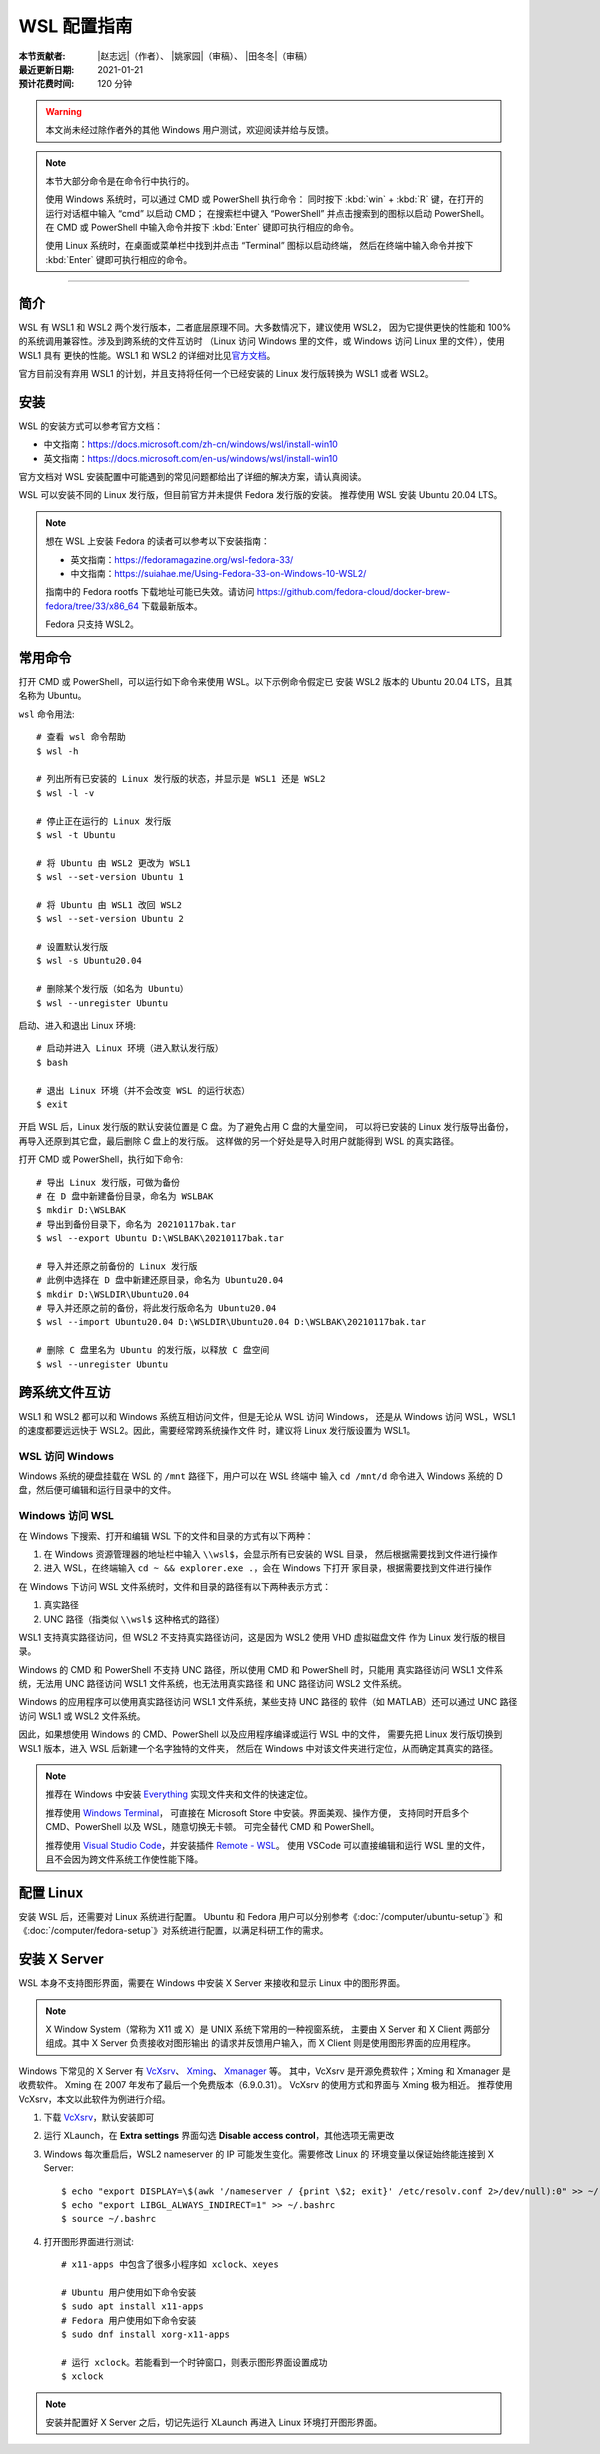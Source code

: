 WSL 配置指南
============

:本节贡献者: |赵志远|\（作者）、
             |姚家园|\（审稿）、
             |田冬冬|\（审稿）
:最近更新日期: 2021-01-21
:预计花费时间: 120 分钟

.. warning::

   本文尚未经过除作者外的其他 Windows 用户测试，欢迎阅读并给与反馈。

.. note::

   本节大部分命令是在命令行中执行的。

   使用 Windows 系统时，可以通过 CMD 或 PowerShell 执行命令：
   同时按下 :kbd:`win` + :kbd:`R` 键，在打开的运行对话框中输入 “cmd” 以启动 CMD；
   在搜索栏中键入 “PowerShell” 并点击搜索到的图标以启动 PowerShell。
   在 CMD 或 PowerShell 中输入命令并按下 :kbd:`Enter` 键即可执行相应的命令。

   使用 Linux 系统时，在桌面或菜单栏中找到并点击 “Terminal” 图标以启动终端，
   然后在终端中输入命令并按下 :kbd:`Enter` 键即可执行相应的命令。

----

简介
----

WSL 有 WSL1 和 WSL2 两个发行版本，二者底层原理不同。大多数情况下，建议使用 WSL2，
因为它提供更快的性能和 100% 的系统调用兼容性。涉及到跨系统的文件互访时
（Linux 访问 Windows 里的文件，或 Windows 访问 Linux 里的文件），使用 WSL1 具有
更快的性能。WSL1 和 WSL2 的详细对比见\
`官方文档 <https://docs.microsoft.com/zh-cn/windows/wsl/compare-versions>`__\ 。

官方目前没有弃用 WSL1 的计划，并且支持将任何一个已经安装的 Linux 发行版转换为 WSL1 或者 WSL2。

.. dropdown:: :fa:`exclamation-circle,mr-1` WSL2 与 VMware/VirtualBox 兼容性警告
   :container: + shadow
   :title: bg-warning text-red font-weight-bold

   由于 Hyper-V 兼容性问题，开启 WSL2 功能后，老版本 VMware/VirtualBox 将无法正常使用。
   WSL1 和 VMware/VirtualBox 不存在兼容性问题，可同时运行。因此，已开启 WSL2 功能的用户
   若需要使用 VMware/VirtualBox，可以先把 Linux 发行版改为 WSL1，然后执行以下操作。

   使用管理员模式打开 CMD 或 PowerShell，使用以下命令关闭 Hyper-V（重启后方能生效）。
   此时，Hyper-V 功能关闭，VMware/VirtualBox 可用，WSL2 不可用::

       $ bcdedit /set hypervisorlaunchtype off

   使用管理员模式打开 CMD 或 PowerShell，使用以下命令开启 Hyper-V（重启后方能生效）。
   此时，Hyper-V 功能开启，WSL2 可用，VMware/VirtualBox 不可用::

       $ bcdedit /set hypervisorlaunchtype auto

   新版本 VMware (≥15.5.5) 和 VirtualBox (≥6.0) 在最新 Windows 系统上
   （build number ≥19041）可以正常使用，无兼容性问题。

安装
-----

WSL 的安装方式可以参考官方文档：

- 中文指南：https://docs.microsoft.com/zh-cn/windows/wsl/install-win10
- 英文指南：https://docs.microsoft.com/en-us/windows/wsl/install-win10

官方文档对 WSL 安装配置中可能遇到的常见问题都给出了详细的解决方案，请认真阅读。

WSL 可以安装不同的 Linux 发行版，但目前官方并未提供 Fedora 发行版的安装。
推荐使用 WSL 安装 Ubuntu 20.04 LTS。

.. note::

   想在 WSL 上安装 Fedora 的读者可以参考以下安装指南：

   - 英文指南：https://fedoramagazine.org/wsl-fedora-33/
   - 中文指南：https://suiahae.me/Using-Fedora-33-on-Windows-10-WSL2/

   指南中的 Fedora rootfs 下载地址可能已失效。请访问
   https://github.com/fedora-cloud/docker-brew-fedora/tree/33/x86_64
   下载最新版本。

   Fedora 只支持 WSL2。

常用命令
--------

打开 CMD 或 PowerShell，可以运行如下命令来使用 WSL。以下示例命令假定已
安装 WSL2 版本的 Ubuntu 20.04 LTS，且其名称为 Ubuntu。

``wsl`` 命令用法::

    # 查看 wsl 命令帮助
    $ wsl -h

    # 列出所有已安装的 Linux 发行版的状态，并显示是 WSL1 还是 WSL2
    $ wsl -l -v

    # 停止正在运行的 Linux 发行版
    $ wsl -t Ubuntu

    # 将 Ubuntu 由 WSL2 更改为 WSL1
    $ wsl --set-version Ubuntu 1

    # 将 Ubuntu 由 WSL1 改回 WSL2
    $ wsl --set-version Ubuntu 2

    # 设置默认发行版
    $ wsl -s Ubuntu20.04

    # 删除某个发行版（如名为 Ubuntu）
    $ wsl --unregister Ubuntu

启动、进入和退出 Linux 环境::

    # 启动并进入 Linux 环境（进入默认发行版）
    $ bash

    # 退出 Linux 环境（并不会改变 WSL 的运行状态）
    $ exit

开启 WSL 后，Linux 发行版的默认安装位置是 C 盘。为了避免占用 C 盘的大量空间，
可以将已安装的 Linux 发行版导出备份，再导入还原到其它盘，最后删除 C 盘上的发行版。
这样做的另一个好处是导入时用户就能得到 WSL 的真实路径。

打开 CMD 或 PowerShell，执行如下命令::

    # 导出 Linux 发行版，可做为备份
    # 在 D 盘中新建备份目录，命名为 WSLBAK
    $ mkdir D:\WSLBAK
    # 导出到备份目录下，命名为 20210117bak.tar
    $ wsl --export Ubuntu D:\WSLBAK\20210117bak.tar

    # 导入并还原之前备份的 Linux 发行版
    # 此例中选择在 D 盘中新建还原目录，命名为 Ubuntu20.04
    $ mkdir D:\WSLDIR\Ubuntu20.04
    # 导入并还原之前的备份，将此发行版命名为 Ubuntu20.04
    $ wsl --import Ubuntu20.04 D:\WSLDIR\Ubuntu20.04 D:\WSLBAK\20210117bak.tar

    # 删除 C 盘里名为 Ubuntu 的发行版，以释放 C 盘空间
    $ wsl --unregister Ubuntu

跨系统文件互访
--------------

WSL1 和 WSL2 都可以和 Windows 系统互相访问文件，但是无论从 WSL 访问 Windows，
还是从 Windows 访问 WSL，WSL1 的速度都要远远快于 WSL2。因此，需要经常跨系统操作文件
时，建议将 Linux 发行版设置为 WSL1。

WSL 访问 Windows
^^^^^^^^^^^^^^^^

Windows 系统的硬盘挂载在 WSL 的 ``/mnt`` 路径下，用户可以在 WSL 终端中
输入 ``cd /mnt/d`` 命令进入 Windows 系统的 D 盘，然后便可编辑和运行目录中的文件。

Windows 访问 WSL
^^^^^^^^^^^^^^^^

在 Windows 下搜索、打开和编辑 WSL 下的文件和目录的方式有以下两种：

1. 在 Windows 资源管理器的地址栏中输入 ``\\wsl$``\ ，会显示所有已安装的 WSL 目录，
   然后根据需要找到文件进行操作

2. 进入 WSL，在终端输入 ``cd ~ && explorer.exe .``\ ，会在 Windows 下打开
   家目录，根据需要找到文件进行操作

在 Windows 下访问 WSL 文件系统时，文件和目录的路径有以下两种表示方式：

1. 真实路径
2. UNC 路径（指类似 ``\\wsl$`` 这种格式的路径）

WSL1 支持真实路径访问，但 WSL2 不支持真实路径访问，这是因为 WSL2 使用 VHD 虚拟磁盘文件
作为 Linux 发行版的根目录。

Windows 的 CMD 和 PowerShell 不支持 UNC 路径，所以使用 CMD 和 PowerShell 时，只能用
真实路径访问 WSL1 文件系统，无法用 UNC 路径访问 WSL1 文件系统，也无法用真实路径
和 UNC 路径访问 WSL2 文件系统。

Windows 的应用程序可以使用真实路径访问 WSL1 文件系统，某些支持 UNC 路径的
软件（如 MATLAB）还可以通过 UNC 路径访问 WSL1 或 WSL2 文件系统。

因此，如果想使用 Windows 的 CMD、PowerShell 以及应用程序编译或运行 WSL 中的文件，
需要先把 Linux 发行版切换到 WSL1 版本，进入 WSL 后新建一个名字独特的文件夹，
然后在 Windows 中对该文件夹进行定位，从而确定其真实的路径。

.. note::

   推荐在 Windows 中安装 `Everything <https://www.voidtools.com/zh-cn/>`__
   实现文件夹和文件的快速定位。

   推荐使用 `Windows Terminal <https://docs.microsoft.com/zh-cn/windows/terminal/>`__\ ，
   可直接在 Microsoft Store 中安装。界面美观、操作方便，
   支持同时开启多个 CMD、PowerShell 以及 WSL，随意切换无卡顿。
   可完全替代 CMD 和 PowerShell。

   推荐使用 `Visual Studio Code <https://code.visualstudio.com/>`__\ ，并安装插件
   `Remote - WSL <https://marketplace.visualstudio.com/items?itemName=ms-vscode-remote.remote-wsl>`__\ 。
   使用 VSCode 可以直接编辑和运行 WSL 里的文件，且不会因为跨文件系统工作使性能下降。

配置 Linux
-----------

安装 WSL 后，还需要对 Linux 系统进行配置。
Ubuntu 和 Fedora 用户可以分别参考《\ :doc:`/computer/ubuntu-setup`\ 》和
《\ :doc:`/computer/fedora-setup`\ 》对系统进行配置，以满足科研工作的需求。

安装 X Server
--------------

WSL 本身不支持图形界面，需要在 Windows 中安装 X Server
来接收和显示 Linux 中的图形界面。

.. note::

   X Window System（常称为 X11 或 X）是 UNIX 系统下常用的一种视窗系统，
   主要由 X Server 和 X Client 两部分组成。其中 X Server 负责接收对图形输出
   的请求并反馈用户输入，而 X Client 则是使用图形界面的应用程序。

Windows 下常见的 X Server 有 `VcXsrv <https://sourceforge.net/projects/vcxsrv/>`__\ 、
`Xming <http://www.straightrunning.com/XmingNotes/>`__\ 、
`Xmanager <https://www.xshellcn.com/>`__ 等。
其中，VcXsrv 是开源免费软件；Xming 和 Xmanager 是收费软件。
Xming 在 2007 年发布了最后一个免费版本（6.9.0.31）。
VcXsrv 的使用方式和界面与 Xming 极为相近。
推荐使用 VcXsrv，本文以此软件为例进行介绍。

1.  下载 `VcXsrv <https://sourceforge.net/projects/vcxsrv/>`__\ ，默认安装即可

2.  运行 XLaunch，在 **Extra settings** 界面勾选 **Disable access control**\，其他选项无需更改

3.  Windows 每次重启后，WSL2 nameserver 的 IP 可能发生变化。需要修改 Linux 的
    环境变量以保证始终能连接到 X Server::

        $ echo "export DISPLAY=\$(awk '/nameserver / {print \$2; exit}' /etc/resolv.conf 2>/dev/null):0" >> ~/.bashrc
        $ echo "export LIBGL_ALWAYS_INDIRECT=1" >> ~/.bashrc
        $ source ~/.bashrc

4.  打开图形界面进行测试::

        # x11-apps 中包含了很多小程序如 xclock、xeyes

        # Ubuntu 用户使用如下命令安装
        $ sudo apt install x11-apps
        # Fedora 用户使用如下命令安装
        $ sudo dnf install xorg-x11-apps

        # 运行 xclock。若能看到一个时钟窗口，则表示图形界面设置成功
        $ xclock

.. note::

   安装并配置好 X Server 之后，切记先运行 XLaunch 再进入 Linux 环境打开图形界面。

